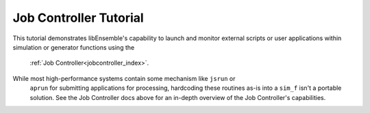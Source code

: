 =======================
Job Controller Tutorial
=======================

This tutorial demonstrates libEnsemble's capability to launch and monitor external
scripts or user applications within simulation or generator functions using the
 :ref:`Job Controller<jobcontroller_index>`.

While most high-performance systems contain some mechanism like ``jsrun`` or
 ``aprun`` for submitting applications for processing, hardcoding these routines
 as-is into a ``sim_f`` isn't a portable solution. See the Job Controller docs
 above for an in-depth overview of the Job Controller's capabilities.
